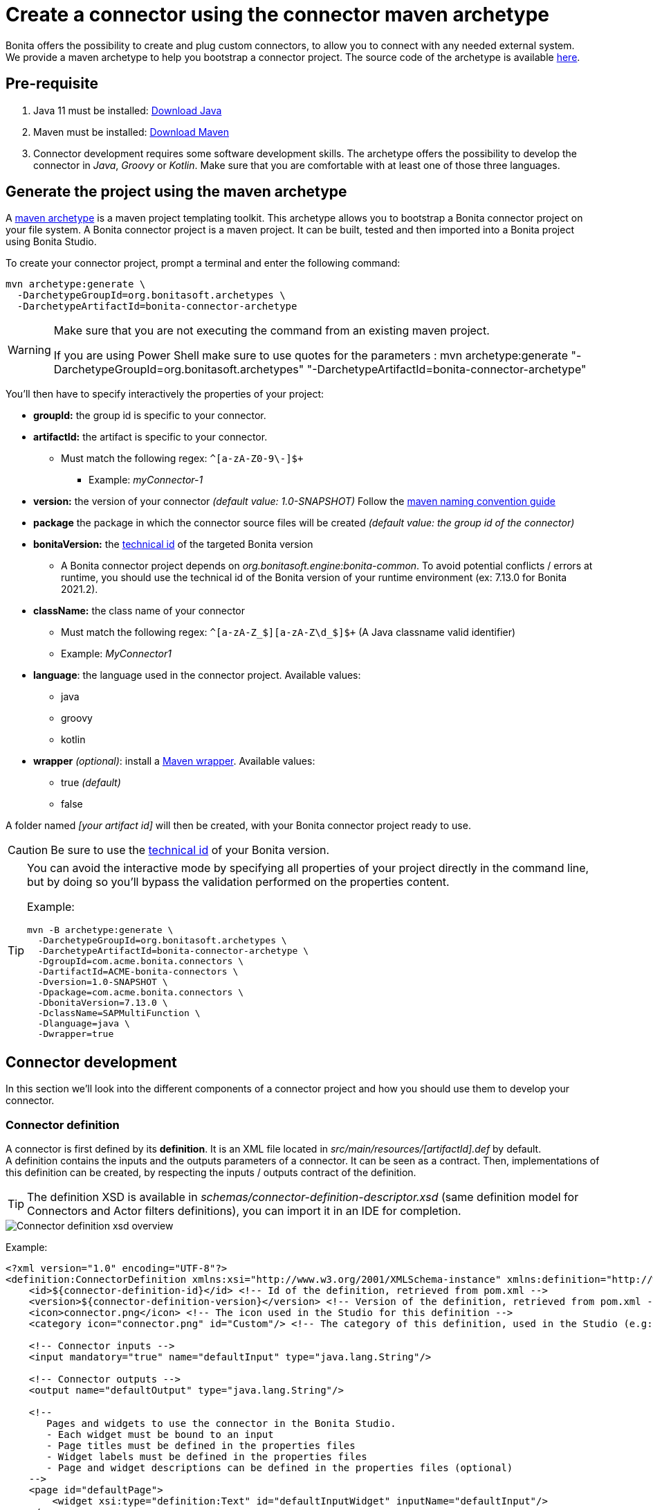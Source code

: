 = Create a connector using the connector maven archetype
:page-aliases: ROOT:connector-archetype.adoc
:description: In this page it is explained how to create and test custom connectors using the provided maven archetype.

Bonita offers the possibility to create and plug custom connectors, to allow you to connect with any needed external system. +
We provide a maven archetype to help you bootstrap a connector project. The source code of the archetype is available https://github.com/bonitasoft/bonita-connector-archetype[here].

== Pre-requisite

. Java 11 must be installed: https://adoptium.net/[Download Java]
. Maven must be installed: https://maven.apache.org/install.html[Download Maven]
. Connector development requires some software development skills. The archetype offers the possibility to develop the connector in _Java_, _Groovy_ or _Kotlin_. Make sure that you are comfortable with at least one of those three languages.

== Generate the project using the maven archetype

A https://maven.apache.org/archetype/index.html[maven archetype] is a maven project templating toolkit. This archetype allows you to bootstrap a Bonita connector project on your file system. A Bonita connector project is a maven project. It can be built, tested and then imported into a Bonita project using Bonita Studio.

To create your connector project, prompt a terminal and enter the following command:

[source,bash]
----
mvn archetype:generate \
  -DarchetypeGroupId=org.bonitasoft.archetypes \
  -DarchetypeArtifactId=bonita-connector-archetype
----

[WARNING]
====
Make sure that you are not executing the command from an existing maven project.

If you are using Power Shell make sure to use quotes for the parameters : mvn archetype:generate "-DarchetypeGroupId=org.bonitasoft.archetypes" "-DarchetypeArtifactId=bonita-connector-archetype"
====

You'll then have to specify interactively the properties of your project:

* *groupId:* the group id is specific to your connector.
* *artifactId:* the artifact is specific to your connector.
 ** Must match the following regex: `+^[a-zA-Z0-9\-]+$+`
  *** Example: _myConnector-1_
* *version:* the version of your connector _(default value: 1.0-SNAPSHOT)_
Follow the http://maven.apache.org/guides/mini/guide-naming-conventions.html[maven naming convention guide]
* *package* the package in which the connector source files will be created _(default value: the group id of the connector)_
* *bonitaVersion:* the xref:version-update:product-versioning.adoc#_technical_id[technical id] of the targeted Bonita version
 ** A Bonita connector project depends on _org.bonitasoft.engine:bonita-common_. To avoid potential conflicts / errors at runtime, you should use the technical id of the Bonita version of your runtime environment (ex: 7.13.0 for Bonita 2021.2).
* *className:* the class name of your connector
 ** Must match the following regex: `+^[a-zA-Z_$][a-zA-Z\d_$]+$+` (A Java classname valid identifier)
 ** Example: _MyConnector1_
* *language*: the language used in the connector project. Available values:
 ** java
 ** groovy
 ** kotlin
 * *wrapper* _(optional)_: install a https://github.com/takari/maven-wrapper[Maven wrapper, window = "_blank"]. Available values:
 ** true _(default)_
 ** false

A folder named _[your artifact id]_ will then be created, with your Bonita connector project ready to use.

[CAUTION]
====
Be sure to use the xref:version-update:product-versioning.adoc#_technical_id[technical id] of your Bonita version.
====

[TIP]
====
You can avoid the interactive mode by specifying all properties of your project directly in the command line, but by doing so you'll bypass the validation performed on the properties content.

Example:
[source,bash]
----
mvn -B archetype:generate \
  -DarchetypeGroupId=org.bonitasoft.archetypes \
  -DarchetypeArtifactId=bonita-connector-archetype \
  -DgroupId=com.acme.bonita.connectors \
  -DartifactId=ACME-bonita-connectors \
  -Dversion=1.0-SNAPSHOT \
  -Dpackage=com.acme.bonita.connectors \
  -DbonitaVersion=7.13.0 \
  -DclassName=SAPMultiFunction \
  -Dlanguage=java \
  -Dwrapper=true
----
====

== Connector development

In this section we'll look into the different components of a connector project and how you should use them to develop your connector.

=== Connector definition

A connector is first defined by its *definition*. It is an XML file located in _src/main/resources/[artifactId].def_ by default. +
A definition contains the inputs and the outputs parameters of a connector. It can be seen as a contract. Then, implementations of this definition can be created, by respecting the inputs / outputs contract of the definition.

[TIP]
====
The definition XSD is available in _schemas/connector-definition-descriptor.xsd_ (same definition model for Connectors and Actor filters definitions), you can import it in an IDE for completion.
====

image::images/connector-def-xsd-overview.png[Connector definition xsd overview]

Example:

[source,xml]
----
<?xml version="1.0" encoding="UTF-8"?>
<definition:ConnectorDefinition xmlns:xsi="http://www.w3.org/2001/XMLSchema-instance" xmlns:definition="http://www.bonitasoft.org/ns/connector/definition/6.1">
    <id>${connector-definition-id}</id> <!-- Id of the definition, retrieved from pom.xml -->
    <version>${connector-definition-version}</version> <!-- Version of the definition, retrieved from pom.xml -->
    <icon>connector.png</icon> <!-- The icon used in the Studio for this definition -->
    <category icon="connector.png" id="Custom"/> <!-- The category of this definition, used in the Studio (e.g: http, script ...) -->

    <!-- Connector inputs -->
    <input mandatory="true" name="defaultInput" type="java.lang.String"/>

    <!-- Connector outputs -->
    <output name="defaultOutput" type="java.lang.String"/>

    <!--
       Pages and widgets to use the connector in the Bonita Studio.
       - Each widget must be bound to an input
       - Page titles must be defined in the properties files
       - Widget labels must be defined in the properties files
       - Page and widget descriptions can be defined in the properties files (optional)
    -->
    <page id="defaultPage">
        <widget xsi:type="definition:Text" id="defaultInputWidget" inputName="defaultInput"/>
    </page>

</definition:ConnectorDefinition>
----

==== Connector Inputs

The inputs of a connector are defined in the definition. Those inputs are valued by processes, and are retrieved by the implementation classes of the connector to execute the business logic. +
A connector input:

* Has a name
* Has a type
* Has an optional default value
* Can be mandatory

==== Connector Outputs

The outputs of a connector are defined in the definition. Those outputs are valued by the implementation classes of the connector, and are used by processes. +
A connector output:

* Has a name
* Has a type

[TIP]
====
You can use custom types for connector outputs, the only limitation is that the type has to implement 'Serializable'.
====

==== Pages and widgets

A connector definition includes _pages_ and _widgets_.  Those elements define the UI that will appear in the Bonita Studio to configure the connector.

* A widget is bound to an input
* A page contains a set of widgets

The idea is to create pages for related inputs, so the person who will configure the connector will easily understand what he has to do.

All the available widgets are defined in the XSD. You must reference the widget type in the tag to create a specific widget:

[source,xml]
----
<widget  xsi:type="definition:[WIDGET TYPE]"  id="[WIDGET ID]"  inputName="[CORRESPONDING INPUT]"/>
----

The widget id is used in the _.properties_ files to define and translate the widget name and the widget description. +
The input name is used to bind this widget to one of the connector inputs.

Some widgets can require additional informations. For example, if you want to create a select widget with a set of item to select, you will have to do something like that:

[source,xml]
----
<widget xsi:type="definition:Select" id="choiceWidget" inputName="choice">
    <items>Choice 1</items>
    <items>Choice 2</items>
    <items>Choice 3</items>
</widget>
----

[WARNING]
====
As widgets are displayed in a dialog window in the Studio, be careful to not use too many widgets in the same page.
Use Group widget if you need to stack a lot of widgets in the same page.
====

==== Add multiple definitions

To add a new definition create a `.def` file in the `src/main/resources-filtered/` folder. They will be added to the `all` zip archive at build time. It is recommended to use the maven properties for definition id and version.

=== Connector implementation

A _connector implementation_ implements a connector definition. A definition defines a set on inputs / outputs, implementing a definition means use the provided inputs to create the expected outputs. +
Several implementations can be created for a given definition.

A connector implementation is made of two elements:

* An xml file used to explicit the definition implemented, the dependencies required and the location of the implementation sources
* A set of Java (Groovy or Kotlin) based classes, constituting the implementation sources

The implementation XML file is located in _src/main/resources-filtered/[artifactId].impl_ by default. +

[TIP]
====
The implementation XSD is available in _schemas/connector-implementation-descriptor.xsd_, you can import it in a IDE to get completion.
====

image::images/connector-impl-xsd-overview.png[Connector implementation xsd overview]

Example:

[source,xml]
----
<?xml version="1.0" encoding="UTF-8"?>
<implementation:connectorImplementation xmlns:implementation="http://www.bonitasoft.org/ns/connector/implementation/6.0">
  <implementationId>${connector-impl-id}</implementationId> <!-- Id of the implementation -->
  <implementationVersion>${connector-impl-version}</implementationVersion> <!-- Version of the implementation -->
  <definitionId>${connector-definition-id}</definitionId> <!-- Id of the definition implemented -->
  <definitionVersion>${connector-definition-version}</definitionVersion> <!-- Version of the definition implemented -->
  <implementationClassname>${connector-main-class}</implementationClassname> <!-- Path to the main implementation class -->
  <description>Default ${connector-definition-id} implementation</description>


<!-- retrieved from the pom.xml at build time -->
${connector-dependencies}

</implementation:connectorImplementation>
----

Filtered Maven properties (`${...}`) are defined in the `pom.xml` file at the root of the project.

==== Implementation sources

The implementation sources contain all the logic of the connector:

* The validation of the inputs
* The connection / disconnection to any external system _(if required)_
* The execution of the business logic and the  creation of the outputs

The archetype offers the possibility to generate the default sources in Java, Groovy or Kotlin. The build result will always be a Java archive (jar) and some Zip archives (assemblies), no matters the language selected.

The entry point of the implementation sources must either extend the https://javadoc.bonitasoft.com/api/{javadocVersion}/org/bonitasoft/engine/connector/AbstractConnector.html[__AbstractConnector__, window="_blank"] class
or implement https://javadoc.bonitasoft.com/api/{javadocVersion}/org/bonitasoft/engine/connector/Connector.html[__Connector__, window="_blank"] interface.

Example (using _Groovy_):

[source,groovy]
----
package myGroupId

import org.bonitasoft.engine.connector.AbstractConnector;
import org.bonitasoft.engine.connector.ConnectorException;
import org.bonitasoft.engine.connector.ConnectorValidationException;

class Connector extends AbstractConnector {

    def defaultInput = "defaultInput"
    def defaultOutput = "defaultOutput"

    /**
     * Perform validation on the inputs defined on the connector definition (src/main/resources/myConnector.def)
     * You should:
     * - validate that mandatory inputs are presents
     * - validate that the content of the inputs is coherent with your use case (e.g: validate that a date is / isn't in the past ...)
     */
    @Override
    void validateInputParameters() throws ConnectorValidationException {
        checkMandatoryStringInput(defaultInput)
    }

    def checkMandatoryStringInput(inputName) throws ConnectorValidationException {
        def value = getInputParameter(inputName)
        if (value in String) {
            if (!value) {
                throw new ConnectorValidationException(this, "Mandatory parameter '$inputName' is missing.")
            }
        } else {
            throw new ConnectorValidationException(this, "'$inputName' parameter must be a String")
        }
    }

    /**
     * Core method:
     * - Execute all the business logic of your connector using the inputs (connect to an external service, compute some values ...).
     * - Set the output of the connector execution. If outputs are not set, connector fails.
     */
    @Override
    void executeBusinessLogic() throws ConnectorException {
        def defaultInput = getInputParameter(defaultInput)
        setOutputParameter(defaultOutput, "$defaultInput - output".toString())
    }

    /**
     * [Optional] Open a connection to remote server
     */
    @Override
    void connect() throws ConnectorException{}

    /**
     * [Optional] Close connection to remote server
     */
    @Override
    void disconnect() throws ConnectorException{}
}
----

The methods _validateInputParameters_ and _executeBusinessLogic_ must be implemented, and are called by the Bonita engine when the connector is executed. +
The methods _connect_ and _disconnect_ can be used to open and close a connection to a remote server.  The life cycle of the connection will then be managed by the Bonita Runtime.


[NOTE]
====
If possible, make the connector implementation idempotent. Subsequent executions of the same connector instance should
not have additional side effects. This ensures, in rare case of failure when the engine is unable
to determine if the connector was executed or not, that not unwanted side effects are produced.

See xref:runtime:connectors-execution.adoc[connectors execution] for more information on how failures are handled on connectors.
====

==== Add multiple implementations

To add a new implementation create a `.impl` file in the `src/main/resources-filtered/` folder. They will be added to the `all` zip archive at build time. It is recommended to use the maven properties for implementation id and version.

If you want to build a single zip assembly containing a specific implementation footnote:liveupdate[In Bonita Enterprise edition, implementations can be updated at runtime for a given process, as long as it implements the same definition.], you must create a new assembly file in the `src/assembly` folder. This assembly must use an id that match the implementation id and include the proper `.impl` file. You can use the generated `impl` assembly as an example.

=== Build a connector project

Build the project by typing the following command at the root of the project:

[source,bash]
----
./mvnw clean package
----

A connector project is built using Maven, and especially the https://maven.apache.org/plugins/maven-assembly-plugin/[maven assembly plugin].

The default build output is:

*  `target/[artifact id]-[artifact version].jar` : This jar can be xref:bonita-overview:managing-extension-studio.adoc[installed in a Bonita project] from the Studio.
*  `target/[artifact id]-[artifact version]-impl.zip` : An archive containing a single implementation.footnote:liveupdate[]
